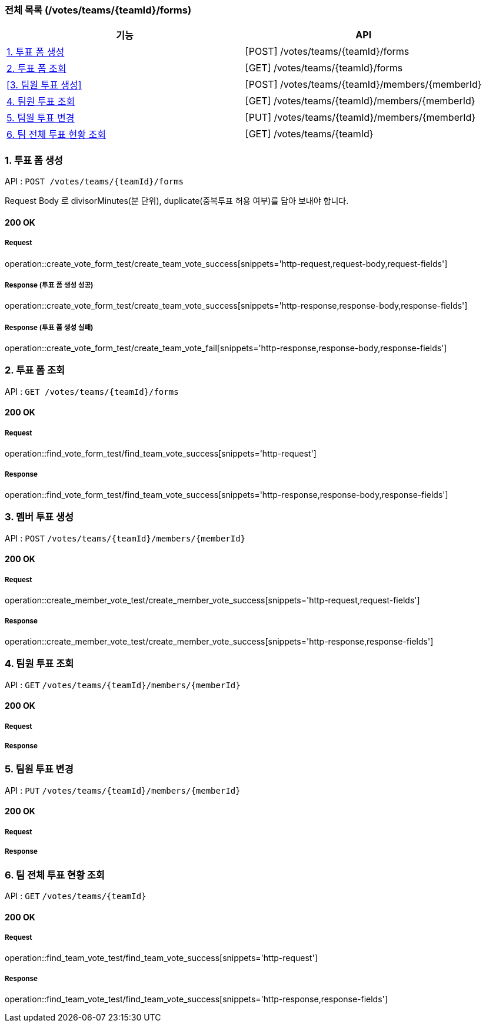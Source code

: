 === 전체 목록 (/votes/teams/{teamId}/forms)
[cols=2*]
|===
| 기능 | API

| <<1. 투표 폼 생성>> | [POST] /votes/teams/{teamId}/forms
| <<2. 투표 폼 조회>> | [GET] /votes/teams/{teamId}/forms
| <<3. 팀원 투표 생성>> | [POST] /votes/teams/{teamId}/members/{memberId}
| <<4. 팀원 투표 조회>> | [GET] /votes/teams/{teamId}/members/{memberId}
| <<5. 팀원 투표 변경>> | [PUT] /votes/teams/{teamId}/members/{memberId}
| <<6. 팀 전체 투표 현황 조회>> | [GET] /votes/teams/{teamId}


|===

=== 1. 투표 폼 생성

API : `POST /votes/teams/{teamId}/forms`

Request Body 로 divisorMinutes(분 단위), duplicate(중복투표 허용 여부)를 담아 보내야 합니다.

==== 200 OK

===== Request

operation::create_vote_form_test/create_team_vote_success[snippets='http-request,request-body,request-fields']

===== Response (투표 폼 생성 성공)

operation::create_vote_form_test/create_team_vote_success[snippets='http-response,response-body,response-fields']

===== Response (투표 폼 생성 실패)

operation::create_vote_form_test/create_team_vote_fail[snippets='http-response,response-body,response-fields']


=== 2. 투표 폼 조회

API : `GET /votes/teams/{teamId}/forms`

==== 200 OK

===== Request

operation::find_vote_form_test/find_team_vote_success[snippets='http-request']

===== Response

operation::find_vote_form_test/find_team_vote_success[snippets='http-response,response-body,response-fields']


=== 3. 멤버 투표 생성

API : `POST` `/votes/teams/{teamId}/members/{memberId}`

==== 200 OK

===== Request

operation::create_member_vote_test/create_member_vote_success[snippets='http-request,request-fields']

===== Response

operation::create_member_vote_test/create_member_vote_success[snippets='http-response,response-fields']

=== 4. 팀원 투표 조회

API : `GET` `/votes/teams/{teamId}/members/{memberId}`

==== 200 OK

===== Request

===== Response

=== 5. 팀원 투표 변경

API : `PUT` `/votes/teams/{teamId}/members/{memberId}`

==== 200 OK

===== Request

===== Response

=== 6. 팀 전체 투표 현황 조회

API : `GET` `/votes/teams/{teamId}`

==== 200 OK

===== Request

operation::find_team_vote_test/find_team_vote_success[snippets='http-request']

===== Response

operation::find_team_vote_test/find_team_vote_success[snippets='http-response,response-fields']

